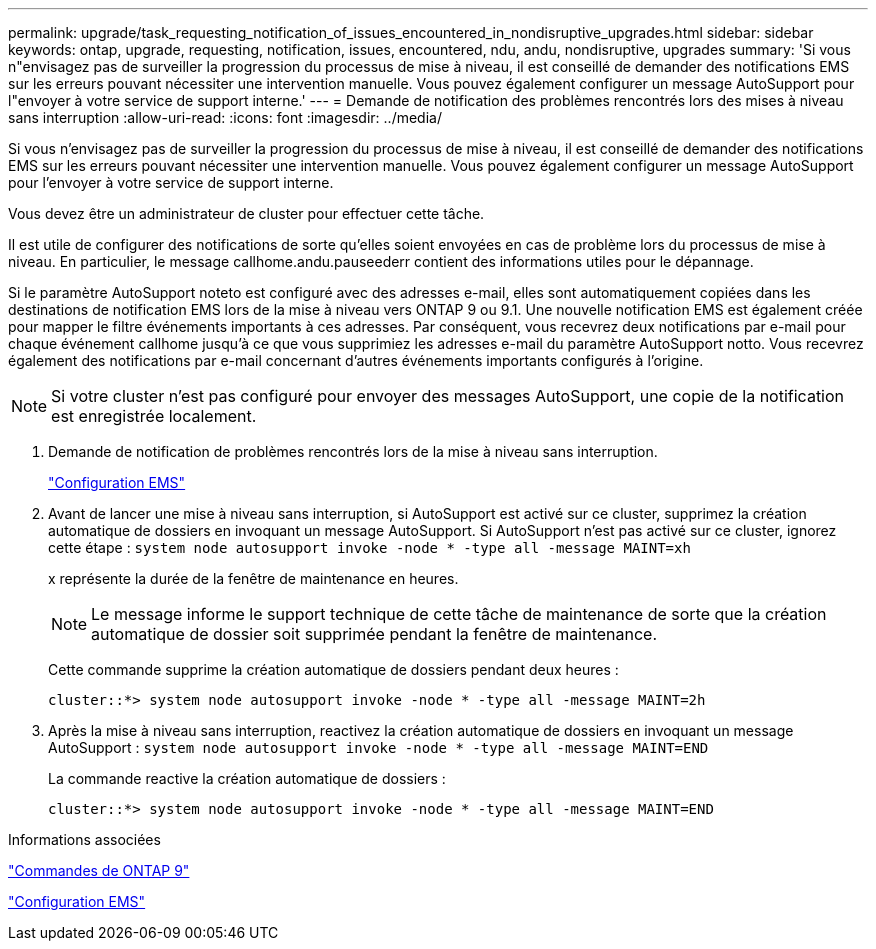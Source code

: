 ---
permalink: upgrade/task_requesting_notification_of_issues_encountered_in_nondisruptive_upgrades.html 
sidebar: sidebar 
keywords: ontap, upgrade, requesting, notification, issues, encountered, ndu, andu, nondisruptive, upgrades 
summary: 'Si vous n"envisagez pas de surveiller la progression du processus de mise à niveau, il est conseillé de demander des notifications EMS sur les erreurs pouvant nécessiter une intervention manuelle. Vous pouvez également configurer un message AutoSupport pour l"envoyer à votre service de support interne.' 
---
= Demande de notification des problèmes rencontrés lors des mises à niveau sans interruption
:allow-uri-read: 
:icons: font
:imagesdir: ../media/


[role="lead"]
Si vous n'envisagez pas de surveiller la progression du processus de mise à niveau, il est conseillé de demander des notifications EMS sur les erreurs pouvant nécessiter une intervention manuelle. Vous pouvez également configurer un message AutoSupport pour l'envoyer à votre service de support interne.

Vous devez être un administrateur de cluster pour effectuer cette tâche.

Il est utile de configurer des notifications de sorte qu'elles soient envoyées en cas de problème lors du processus de mise à niveau. En particulier, le message callhome.andu.pauseederr contient des informations utiles pour le dépannage.

Si le paramètre AutoSupport noteto est configuré avec des adresses e-mail, elles sont automatiquement copiées dans les destinations de notification EMS lors de la mise à niveau vers ONTAP 9 ou 9.1. Une nouvelle notification EMS est également créée pour mapper le filtre événements importants à ces adresses. Par conséquent, vous recevrez deux notifications par e-mail pour chaque événement callhome jusqu'à ce que vous supprimiez les adresses e-mail du paramètre AutoSupport notto. Vous recevrez également des notifications par e-mail concernant d'autres événements importants configurés à l'origine.


NOTE: Si votre cluster n'est pas configuré pour envoyer des messages AutoSupport, une copie de la notification est enregistrée localement.

. Demande de notification de problèmes rencontrés lors de la mise à niveau sans interruption.
+
link:../error-messages/index.html["Configuration EMS"]

. Avant de lancer une mise à niveau sans interruption, si AutoSupport est activé sur ce cluster, supprimez la création automatique de dossiers en invoquant un message AutoSupport. Si AutoSupport n'est pas activé sur ce cluster, ignorez cette étape : `system node autosupport invoke -node * -type all -message MAINT=xh`
+
x représente la durée de la fenêtre de maintenance en heures.

+

NOTE: Le message informe le support technique de cette tâche de maintenance de sorte que la création automatique de dossier soit supprimée pendant la fenêtre de maintenance.

+
Cette commande supprime la création automatique de dossiers pendant deux heures :

+
[listing]
----
cluster::*> system node autosupport invoke -node * -type all -message MAINT=2h
----
. Après la mise à niveau sans interruption, reactivez la création automatique de dossiers en invoquant un message AutoSupport : `system node autosupport invoke -node * -type all -message MAINT=END`
+
La commande reactive la création automatique de dossiers :

+
[listing]
----
cluster::*> system node autosupport invoke -node * -type all -message MAINT=END
----


.Informations associées
http://docs.netapp.com/ontap-9/topic/com.netapp.doc.dot-cm-cmpr/GUID-5CB10C70-AC11-41C0-8C16-B4D0DF916E9B.html["Commandes de ONTAP 9"^]

link:../error-messages/index.html["Configuration EMS"]
